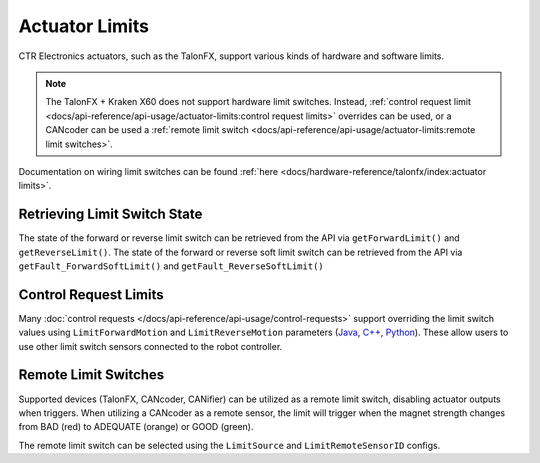 Actuator Limits
===============

CTR Electronics actuators, such as the TalonFX, support various kinds of hardware and software limits.

.. note:: The TalonFX + Kraken X60 does not support hardware limit switches. Instead, :ref:`control request limit <docs/api-reference/api-usage/actuator-limits:control request limits>` overrides can be used, or a CANcoder can be used a :ref:`remote limit switch <docs/api-reference/api-usage/actuator-limits:remote limit switches>`.

Documentation on wiring limit switches can be found :ref:`here <docs/hardware-reference/talonfx/index:actuator limits>`.

Retrieving Limit Switch State
-----------------------------

The state of the forward or reverse limit switch can be retrieved from the API via ``getForwardLimit()`` and ``getReverseLimit()``. The state of the forward or reverse soft limit switch can be retrieved from the API via ``getFault_ForwardSoftLimit()`` and ``getFault_ReverseSoftLimit()``

.. tab-set::

   .. tab-item:: Java
      :sync: Java

      .. code-block:: java

         var forwardLimit = m_motor.getForwardLimit();

         if (forwardLimit.getValue() == ForwardLimitValue.ClosedToGround) {
            // do action when forward limit is closed
         }

         var forwardSoftLimit = m_motor.getFault_ForwardSoftLimit();

         if (forwardSoftLimit.getValue()) {
             // do action when forward soft limit is reached
         }

   .. tab-item:: C++
      :sync: C++

      .. code-block:: cpp

         auto& forwardLimit = m_motor.GetForwardLimit();

         if (forwardLimit.GetValue() == signals::ForwardLimitValue::ClosedToGround) {
            // do action when forward limit is closed
         }

         auto& forwardSoftLimit = m_motor.GetFault_ForwardSoftLimit();

         if (forwardSoftLimit.GetValue()) {
             // do action when forward soft limit is reached
         }

   .. tab-item:: Python
      :sync: Python

      .. code-block:: python

         forward_limit = self.motor.get_forward_limit()

         if forward_limit.value is signals.ForwardLimitValue.CLOSED_TO_GROUND:
             # do action when forward limit is closed

         forward_soft_limit = self.motor.get_fault_forward_soft_limit()

         if forward_soft_limit.value:
             # do action when forward soft limit is reached 

Control Request Limits
----------------------

Many :doc:`control requests </docs/api-reference/api-usage/control-requests>` support overriding the limit switch values using ``LimitForwardMotion`` and ``LimitReverseMotion`` parameters (`Java <https://api.ctr-electronics.com/phoenix6/release/java/com/ctre/phoenix6/controls/DutyCycleOut.html#LimitForwardMotion>`__, `C++ <https://api.ctr-electronics.com/phoenix6/release/cpp/classctre_1_1phoenix6_1_1controls_1_1_duty_cycle_out.html#a2696bd6c0631110656541208a3f40dac>`__, `Python <https://api.ctr-electronics.com/phoenix6/release/python/autoapi/phoenix6/controls/duty_cycle_out/index.html#phoenix6.controls.duty_cycle_out.DutyCycleOut.limit_forward_motion>`__). These allow users to use other limit switch sensors connected to the robot controller.

.. tab-set::

   .. tab-item:: Java
      :sync: Java

      .. code-block:: java

         final DigitalInput m_forwardLimit = new DigitalInput(0);
         final DigitalInput m_reverseLimit = new DigitalInput(1);

         final DutyCycleOut m_dutyCycle = new DutyCycleOut(0.0);

         m_motor.setControl(m_dutyCycle.withOutput(0.5)
               .withLimitForwardMotion(m_forwardLimit.get())
               .withLimitReverseMotion(m_reverseLimit.get()));

   .. tab-item:: C++
      :sync: C++

      .. code-block:: cpp

         frc::DigitalInput m_forwardLimit{0};
         frc::DigitalInput m_reverseLimit{1};

         controls::DutyCycleOut m_dutyCycle{0.0};

         m_motor.SetControl(m_dutyCycle.WithOutput(0.5)
               .WithLimitForwardMotion(m_forwardLimit.Get())
               .WithLimitReverseMotion(m_reverseLimit.Get()));

   .. tab-item:: Python
      :sync: Python

      .. code-block:: python

         self.forward_limit = wpilib.DigitalInput(0)
         self.reverse_limit = wpilib.DigitalInput(1)

         self.duty_cycle = controls.DutyCycleOut(0.0)

         self.motor.set_control(self.duty_cycle.with_output(0.5)
               .with_limit_forward_motion(self.forward_limit.get())
               .with_limit_reverse_motion(self.reverse_limit.get()))

Remote Limit Switches
---------------------

Supported devices (TalonFX, CANcoder, CANifier) can be utilized as a remote limit switch, disabling actuator outputs when triggers. When utilizing a CANcoder as a remote sensor, the limit will trigger when the magnet strength changes from BAD (red) to ADEQUATE (orange) or GOOD (green).

The remote limit switch can be selected using the ``LimitSource`` and ``LimitRemoteSensorID`` configs.

.. tab-set::

   .. tab-item:: Java
      :sync: java

      .. code-block:: java

         var limitConfigs = new HardwareLimitSwitchConfigs();
         limitConfigs.ForwardLimitSource = ForwardLimitSourceValue.RemoteCANcoder;
         limitConfigs.ForwardLimitRemoteSensorID = m_cancoder.getDeviceID();

         m_motor.getConfigurator().apply(limitConfigs);

   .. tab-item:: C++
      :sync: cpp

      .. code-block:: cpp

         configs::HardwareLimitSwitchConfigs limitConfigs{};
         limitConfigs.ForwardLimitSource = signals::ForwardLimitSourceValue::RemoteCANcoder;
         limitConfigs.ForwardLimitRemoteSensorID = m_cancoder.GetDeviceID();

         m_motor.GetConfigurator().Apply(limitConfigs);

   .. tab-item:: Python
      :sync: python

      .. code-block:: python

         limit_configs = configs.HardwareLimitSwitchConfigs()
         limit_configs.forward_limit_source = signals.ForwardLimitSourceValue.REMOTE_CANCODER
         limit_configs.forward_limit_remote_sensor_id = self.cancoder.device_id

         self.motor.configurator.apply(limit_configs)
